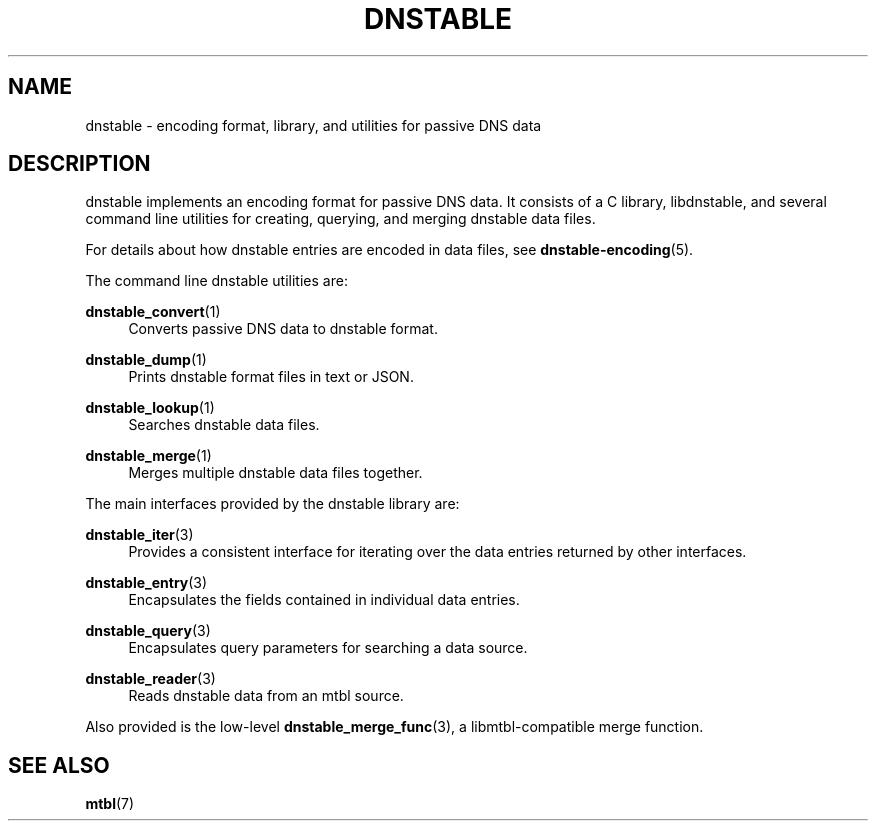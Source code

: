 '\" t
.\"     Title: dnstable
.\"    Author: [FIXME: author] [see http://docbook.sf.net/el/author]
.\" Generator: DocBook XSL Stylesheets v1.78.1 <http://docbook.sf.net/>
.\"      Date: 11/19/2014
.\"    Manual: \ \&
.\"    Source: \ \&
.\"  Language: English
.\"
.TH "DNSTABLE" "7" "11/19/2014" "\ \&" "\ \&"
.\" -----------------------------------------------------------------
.\" * Define some portability stuff
.\" -----------------------------------------------------------------
.\" ~~~~~~~~~~~~~~~~~~~~~~~~~~~~~~~~~~~~~~~~~~~~~~~~~~~~~~~~~~~~~~~~~
.\" http://bugs.debian.org/507673
.\" http://lists.gnu.org/archive/html/groff/2009-02/msg00013.html
.\" ~~~~~~~~~~~~~~~~~~~~~~~~~~~~~~~~~~~~~~~~~~~~~~~~~~~~~~~~~~~~~~~~~
.ie \n(.g .ds Aq \(aq
.el       .ds Aq '
.\" -----------------------------------------------------------------
.\" * set default formatting
.\" -----------------------------------------------------------------
.\" disable hyphenation
.nh
.\" disable justification (adjust text to left margin only)
.ad l
.\" -----------------------------------------------------------------
.\" * MAIN CONTENT STARTS HERE *
.\" -----------------------------------------------------------------
.SH "NAME"
dnstable \- encoding format, library, and utilities for passive DNS data
.SH "DESCRIPTION"
.sp
dnstable implements an encoding format for passive DNS data\&. It consists of a C library, libdnstable, and several command line utilities for creating, querying, and merging dnstable data files\&.
.sp
For details about how dnstable entries are encoded in data files, see \fBdnstable\-encoding\fR(5)\&.
.sp
The command line dnstable utilities are:
.PP
\fBdnstable_convert\fR(1)
.RS 4
Converts passive DNS data to dnstable format\&.
.RE
.PP
\fBdnstable_dump\fR(1)
.RS 4
Prints dnstable format files in text or JSON\&.
.RE
.PP
\fBdnstable_lookup\fR(1)
.RS 4
Searches dnstable data files\&.
.RE
.PP
\fBdnstable_merge\fR(1)
.RS 4
Merges multiple dnstable data files together\&.
.RE
.sp
The main interfaces provided by the dnstable library are:
.PP
\fBdnstable_iter\fR(3)
.RS 4
Provides a consistent interface for iterating over the data entries returned by other interfaces\&.
.RE
.PP
\fBdnstable_entry\fR(3)
.RS 4
Encapsulates the fields contained in individual data entries\&.
.RE
.PP
\fBdnstable_query\fR(3)
.RS 4
Encapsulates query parameters for searching a data source\&.
.RE
.PP
\fBdnstable_reader\fR(3)
.RS 4
Reads dnstable data from an mtbl source\&.
.RE
.sp
Also provided is the low\-level \fBdnstable_merge_func\fR(3), a libmtbl\-compatible merge function\&.
.SH "SEE ALSO"
.sp
\fBmtbl\fR(7)
